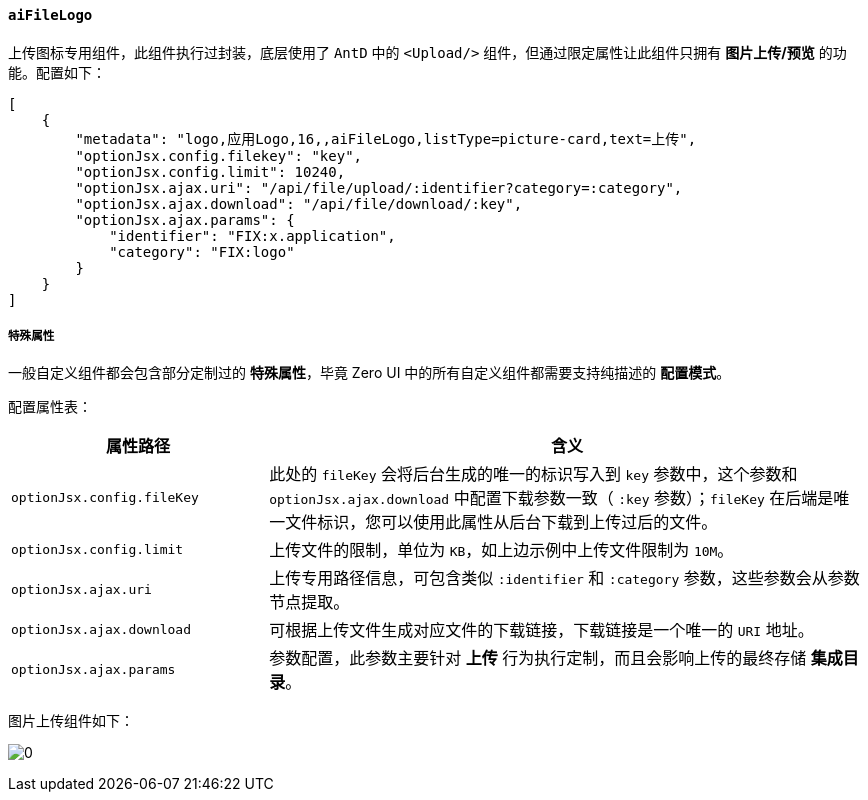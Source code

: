 ifndef::imagesdir[:imagesdir: ../images]
:data-uri:
:table-caption!:

==== `aiFileLogo`

上传图标专用组件，此组件执行过封装，底层使用了 `AntD` 中的 `<Upload/>` 组件，但通过限定属性让此组件只拥有 **图片上传/预览** 的功能。配置如下：

[source,json]
----
[
    {
        "metadata": "logo,应用Logo,16,,aiFileLogo,listType=picture-card,text=上传",
        "optionJsx.config.filekey": "key",
        "optionJsx.config.limit": 10240,
        "optionJsx.ajax.uri": "/api/file/upload/:identifier?category=:category",
        "optionJsx.ajax.download": "/api/file/download/:key",
        "optionJsx.ajax.params": {
            "identifier": "FIX:x.application",
            "category": "FIX:logo"
        }
    }
]
----

===== 特殊属性

====
一般自定义组件都会包含部分定制过的 **特殊属性**，毕竟 Zero UI 中的所有自定义组件都需要支持纯描述的 **配置模式**。
====

配置属性表：

[options="header",cols="3,7"]
|====
|属性路径|含义
|`optionJsx.config.fileKey`|此处的 `fileKey` 会将后台生成的唯一的标识写入到 `key` 参数中，这个参数和 `optionJsx.ajax.download` 中配置下载参数一致（ `:key` 参数）；`fileKey` 在后端是唯一文件标识，您可以使用此属性从后台下载到上传过后的文件。
|`optionJsx.config.limit`|上传文件的限制，单位为 `KB`，如上边示例中上传文件限制为 `10M`。
|`optionJsx.ajax.uri`|上传专用路径信息，可包含类似 `:identifier` 和 `:category` 参数，这些参数会从参数节点提取。
|`optionJsx.ajax.download`|可根据上传文件生成对应文件的下载链接，下载链接是一个唯一的 `URI` 地址。
|`optionJsx.ajax.params`|参数配置，此参数主要针对 **上传** 行为执行定制，而且会影响上传的最终存储 **集成目录**。
|====

图片上传组件如下：

image:exp-input-filelogo.png[0]

